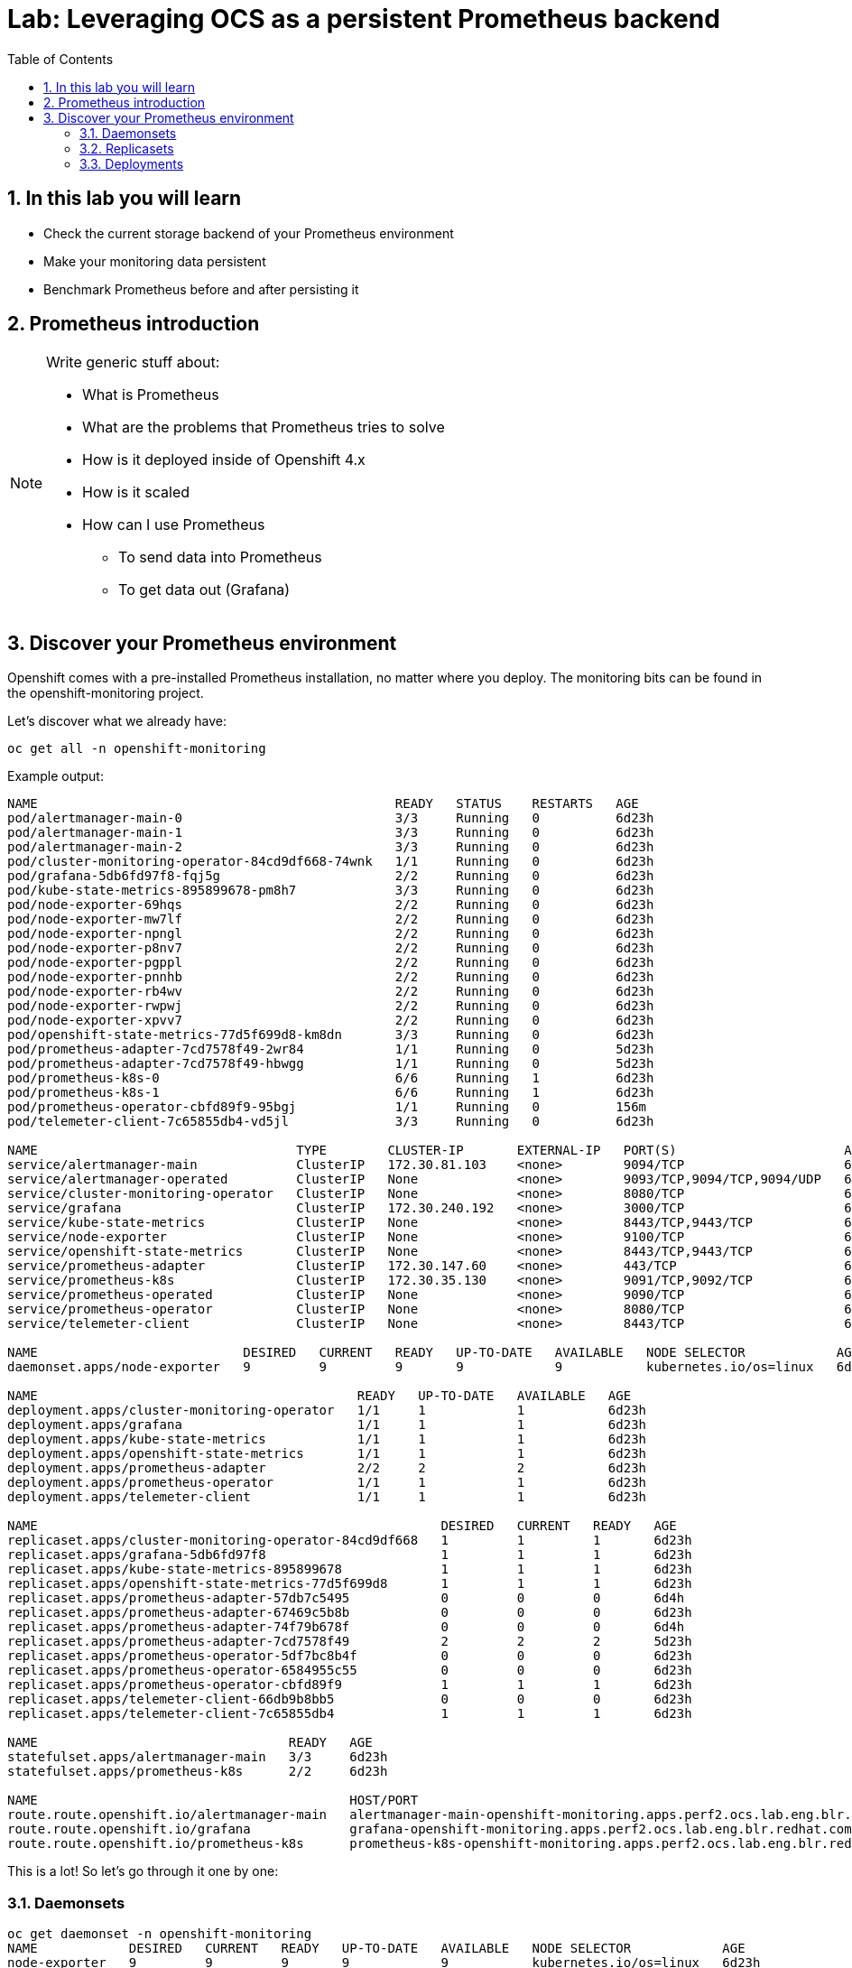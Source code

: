# Lab: Leveraging OCS as a persistent Prometheus backend
:toc: right
:toclevels: 2
:icons: font
:language: bash
:numbered:
// Activate experimental attribute for Keyboard Shortcut keys
:experimental:


## In this lab you will learn

- Check the current storage backend of your Prometheus environment
- Make your monitoring data persistent
- Benchmark Prometheus before and after persisting it

## Prometheus introduction

[NOTE]
====
Write generic stuff about:

- What is Prometheus
- What are the problems that Prometheus tries to solve
- How is it deployed inside of Openshift 4.x
- How is it scaled
- How can I use Prometheus
  * To send data into Prometheus
  * To get data out (Grafana)
====

## Discover your Prometheus environment

Openshift comes with a pre-installed Prometheus installation, no matter where you deploy.
The monitoring bits can be found in the openshift-monitoring project.

Let's discover what we already have:

[source,role="execute"]
----
oc get all -n openshift-monitoring
----
.Example output:
----
NAME                                               READY   STATUS    RESTARTS   AGE
pod/alertmanager-main-0                            3/3     Running   0          6d23h
pod/alertmanager-main-1                            3/3     Running   0          6d23h
pod/alertmanager-main-2                            3/3     Running   0          6d23h
pod/cluster-monitoring-operator-84cd9df668-74wnk   1/1     Running   0          6d23h
pod/grafana-5db6fd97f8-fqj5g                       2/2     Running   0          6d23h
pod/kube-state-metrics-895899678-pm8h7             3/3     Running   0          6d23h
pod/node-exporter-69hqs                            2/2     Running   0          6d23h
pod/node-exporter-mw7lf                            2/2     Running   0          6d23h
pod/node-exporter-npngl                            2/2     Running   0          6d23h
pod/node-exporter-p8nv7                            2/2     Running   0          6d23h
pod/node-exporter-pgppl                            2/2     Running   0          6d23h
pod/node-exporter-pnnhb                            2/2     Running   0          6d23h
pod/node-exporter-rb4wv                            2/2     Running   0          6d23h
pod/node-exporter-rwpwj                            2/2     Running   0          6d23h
pod/node-exporter-xpvv7                            2/2     Running   0          6d23h
pod/openshift-state-metrics-77d5f699d8-km8dn       3/3     Running   0          6d23h
pod/prometheus-adapter-7cd7578f49-2wr84            1/1     Running   0          5d23h
pod/prometheus-adapter-7cd7578f49-hbwgg            1/1     Running   0          5d23h
pod/prometheus-k8s-0                               6/6     Running   1          6d23h
pod/prometheus-k8s-1                               6/6     Running   1          6d23h
pod/prometheus-operator-cbfd89f9-95bgj             1/1     Running   0          156m
pod/telemeter-client-7c65855db4-vd5jl              3/3     Running   0          6d23h

NAME                                  TYPE        CLUSTER-IP       EXTERNAL-IP   PORT(S)                      AGE
service/alertmanager-main             ClusterIP   172.30.81.103    <none>        9094/TCP                     6d23h
service/alertmanager-operated         ClusterIP   None             <none>        9093/TCP,9094/TCP,9094/UDP   6d23h
service/cluster-monitoring-operator   ClusterIP   None             <none>        8080/TCP                     6d23h
service/grafana                       ClusterIP   172.30.240.192   <none>        3000/TCP                     6d23h
service/kube-state-metrics            ClusterIP   None             <none>        8443/TCP,9443/TCP            6d23h
service/node-exporter                 ClusterIP   None             <none>        9100/TCP                     6d23h
service/openshift-state-metrics       ClusterIP   None             <none>        8443/TCP,9443/TCP            6d23h
service/prometheus-adapter            ClusterIP   172.30.147.60    <none>        443/TCP                      6d23h
service/prometheus-k8s                ClusterIP   172.30.35.130    <none>        9091/TCP,9092/TCP            6d23h
service/prometheus-operated           ClusterIP   None             <none>        9090/TCP                     6d23h
service/prometheus-operator           ClusterIP   None             <none>        8080/TCP                     6d23h
service/telemeter-client              ClusterIP   None             <none>        8443/TCP                     6d23h

NAME                           DESIRED   CURRENT   READY   UP-TO-DATE   AVAILABLE   NODE SELECTOR            AGE
daemonset.apps/node-exporter   9         9         9       9            9           kubernetes.io/os=linux   6d23h

NAME                                          READY   UP-TO-DATE   AVAILABLE   AGE
deployment.apps/cluster-monitoring-operator   1/1     1            1           6d23h
deployment.apps/grafana                       1/1     1            1           6d23h
deployment.apps/kube-state-metrics            1/1     1            1           6d23h
deployment.apps/openshift-state-metrics       1/1     1            1           6d23h
deployment.apps/prometheus-adapter            2/2     2            2           6d23h
deployment.apps/prometheus-operator           1/1     1            1           6d23h
deployment.apps/telemeter-client              1/1     1            1           6d23h

NAME                                                     DESIRED   CURRENT   READY   AGE
replicaset.apps/cluster-monitoring-operator-84cd9df668   1         1         1       6d23h
replicaset.apps/grafana-5db6fd97f8                       1         1         1       6d23h
replicaset.apps/kube-state-metrics-895899678             1         1         1       6d23h
replicaset.apps/openshift-state-metrics-77d5f699d8       1         1         1       6d23h
replicaset.apps/prometheus-adapter-57db7c5495            0         0         0       6d4h
replicaset.apps/prometheus-adapter-67469c5b8b            0         0         0       6d23h
replicaset.apps/prometheus-adapter-74f79b678f            0         0         0       6d4h
replicaset.apps/prometheus-adapter-7cd7578f49            2         2         2       5d23h
replicaset.apps/prometheus-operator-5df7bc8b4f           0         0         0       6d23h
replicaset.apps/prometheus-operator-6584955c55           0         0         0       6d23h
replicaset.apps/prometheus-operator-cbfd89f9             1         1         1       6d23h
replicaset.apps/telemeter-client-66db9b8bb5              0         0         0       6d23h
replicaset.apps/telemeter-client-7c65855db4              1         1         1       6d23h

NAME                                 READY   AGE
statefulset.apps/alertmanager-main   3/3     6d23h
statefulset.apps/prometheus-k8s      2/2     6d23h

NAME                                         HOST/PORT                                                                      PATH   SERVICES            PORT    TERMINATION          WILDCARD
route.route.openshift.io/alertmanager-main   alertmanager-main-openshift-monitoring.apps.perf2.ocs.lab.eng.blr.redhat.com          alertmanager-main   web     reencrypt/Redirect   None
route.route.openshift.io/grafana             grafana-openshift-monitoring.apps.perf2.ocs.lab.eng.blr.redhat.com                    grafana             https   reencrypt/Redirect   None
route.route.openshift.io/prometheus-k8s      prometheus-k8s-openshift-monitoring.apps.perf2.ocs.lab.eng.blr.redhat.com             prometheus-k8s      web     reencrypt/Redirect   None
----

This is a lot! So let's go through it one by one:

### Daemonsets

----
oc get daemonset -n openshift-monitoring
NAME            DESIRED   CURRENT   READY   UP-TO-DATE   AVAILABLE   NODE SELECTOR            AGE
node-exporter   9         9         9       9            9           kubernetes.io/os=linux   6d23h
----

https://kubernetes.io/docs/concepts/workloads/controllers/daemonset/[Daemonsets] are rather special in the Kubernetes environment, since they automatically scale. *Daemonsets* are used to running a copy of your *Pod* on all nodes in your cluster.

In our project, we have one *deamonset*, which is used to run the node-exporter on all linux nodes.

The https://prometheus.io/docs/guides/node-exporter/[node-exporter] is a vital part of Prometheus monitoring that collects system information of a node and prepares it to be scraped by Prometheus.
// Prometheus is a pull-based system in which Prometheus is in charge to collect the information which are then evaluated by alerting rules.

### Replicasets

[source,role="execute"]
----
oc get replicaset -n openshift-monitoring
----
.Example output:
----
NAME                                     DESIRED   CURRENT   READY   AGE
cluster-monitoring-operator-84cd9df668   1         1         1       6d23h
grafana-5db6fd97f8                       1         1         1       6d23h
kube-state-metrics-895899678             1         1         1       6d23h
openshift-state-metrics-77d5f699d8       1         1         1       6d23h
prometheus-adapter-57db7c5495            0         0         0       6d4h
prometheus-adapter-67469c5b8b            0         0         0       6d23h
prometheus-adapter-74f79b678f            0         0         0       6d4h
prometheus-adapter-7cd7578f49            2         2         2       6d
prometheus-operator-5df7bc8b4f           0         0         0       6d23h
prometheus-operator-6584955c55           0         0         0       6d23h
prometheus-operator-cbfd89f9             1         1         1       6d23h
telemeter-client-66db9b8bb5              0         0         0       6d23h
telemeter-client-7c65855db4              1         1         1       6d23h
----

A https://kubernetes.io/docs/concepts/workloads/controllers/replicaset/[ReplicaSet] ensures that a specific number of *Pods* are running at the same time. As you can see, we have some *ReplicaSets* that run 0,1 or 2 *Pods* at the same time. One disadvantage of *ReplicaSets* is that they do not have a built-in mechanism for updates. For this you are supposed to use *Deployments*.

If you have closely watched the initial output, you will see that there are some similarities between the *ReplicaSets* and the *Deployments*. This is no coincidence, since the *ReplicaSets* are deployed by the *Deployments*. To get the binding between the two, we will look at the `ownerReferences` of the *ReplicaSets*, to get the name of the corresponding *deployment*:

[source,role="execute"]
----
oc get replicaset -n openshift-monitoring -o 'custom-columns=REPLICASET:.metadata.name,DEPLOYMENT:.metadata.ownerReferences[0].name'
----
.Example output:
----
REPLICASET                               DEPLOYMENT
cluster-monitoring-operator-84cd9df668   cluster-monitoring-operator
grafana-5db6fd97f8                       grafana
kube-state-metrics-895899678             kube-state-metrics
openshift-state-metrics-77d5f699d8       openshift-state-metrics
prometheus-adapter-57db7c5495            prometheus-adapter
prometheus-adapter-67469c5b8b            prometheus-adapter
prometheus-adapter-74f79b678f            prometheus-adapter
prometheus-adapter-7cd7578f49            prometheus-adapter
prometheus-operator-5df7bc8b4f           prometheus-operator
prometheus-operator-6584955c55           prometheus-operator
prometheus-operator-cbfd89f9             prometheus-operator
telemeter-client-66db9b8bb5              telemeter-client
telemeter-client-7c65855db4              telemeter-client
----

### Deployments

[source,role="execute"]
----
oc get -n openshift-monitoring deployments
----
.Example output:
----
NAME                          READY   UP-TO-DATE   AVAILABLE   AGE
cluster-monitoring-operator   1/1     1            1           7d
grafana                       1/1     1            1           7d
kube-state-metrics            1/1     1            1           7d
openshift-state-metrics       1/1     1            1           7d
prometheus-adapter            2/2     2            2           7d
prometheus-operator           1/1     1            1           7d
telemeter-client              1/1     1            1           7d
----

https://kubernetes.io/docs/concepts/workloads/controllers/deployment/[Deployments] provide declarative updates for *Pods* and *ReplicaSets*. Deployments can be used to describe a desired state and the Deployment Controller will ensure that this state is eventually achieved by making the necessary changes to the objects inside of the Deployment. These changes are most often image tag updates to roll out a new version of an application.

We won't go into detail which deployment does what for every deployment, but the most important for us at the moment are: `grafana` and `prometheus-operator`:

Grafana deploys the Grafana pods, which can be used to observe and analyze the data collected by Prometheus and other monitoring software.

The Prometheus-Operator Deployment deploys the 